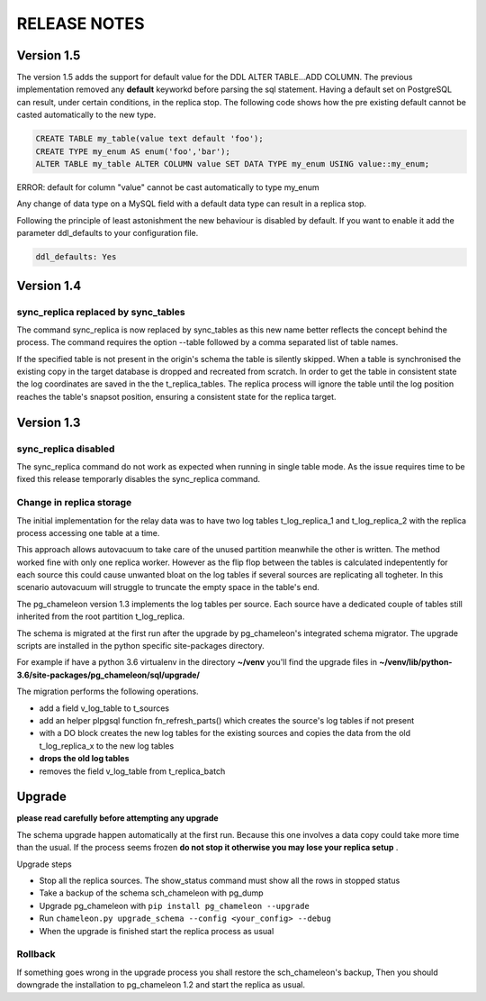 RELEASE NOTES
*************************

Version 1.5
--------------------------
The version 1.5 adds the support for default value for the DDL ALTER TABLE...ADD COLUMN. 
The previous implementation removed any **default** keyworkd before parsing the sql statement.
Having a default set on PostgreSQL can result, under certain conditions, in the replica stop.
The following code shows how the pre existing default cannot be casted automatically to the new type.

.. code-block:: sql
    
    CREATE TABLE my_table(value text default 'foo');
    CREATE TYPE my_enum AS enum('foo','bar');
    ALTER TABLE my_table ALTER COLUMN value SET DATA TYPE my_enum USING value::my_enum;
ERROR:  default for column "value" cannot be cast automatically to type my_enum

Any change of data type on a  MySQL field with a default data type can result in a replica stop.

Following the principle of least astonishment the new behaviour is disabled by default. 
If you want to enable it add the parameter ddl_defaults to your configuration file.

.. code-block:: yaml

    ddl_defaults: Yes



Version 1.4 
--------------------------
sync_replica replaced by sync_tables
........................................................................
The command sync_replica is now replaced by sync_tables as this new name better reflects the concept behind the process. 
The command requires the option --table followed by a comma separated list of table names.

If the specified table is not present in the origin's schema the table is silently skipped. 
When a table is synchronised the existing copy in the target database is dropped and recreated from scratch.
In order to get the table in consistent state the log coordinates are saved in the the t_replica_tables. 
The replica process will ignore the table until the log position reaches the table's snapsot position, 
ensuring a consistent state for the replica target.


Version 1.3 
--------------------------

sync_replica disabled
.....................................

The sync_replica command do not work as expected when running in single table mode.
As the issue requires time to be fixed this release temporarly  disables the sync_replica command. 

Change in replica storage
.....................................
The initial implementation for the relay data was to have two log tables t_log_replica_1 and t_log_replica_2 with the
replica process accessing one table at a time. 

This approach allows autovacuum to take care of the unused partition meanwhile the other is written. 
The method worked fine with only one replica worker. However as the flip flop between the tables is calculated indepentently 
for each source this could cause unwanted bloat on the log tables if several sources are replicating all togheter.
In this scenario autovacuum will struggle to truncate the empty space in the table's end.

The pg_chameleon version 1.3 implements the log tables per source. Each source have a dedicated couple of tables still inherited from 
the root partition t_log_replica. 

The schema is migrated at the first run after the upgrade by pg_chameleon's integrated schema migrator. 
The upgrade scripts are installed in the python specific site-packages directory. 

For example if have a python 3.6 virtualenv  in the directory **~/venv** you'll find the upgrade files in 
**~/venv/lib/python-3.6/site-packages/pg_chameleon/sql/upgrade/**

The migration performs the following operations.

* add a field v_log_table to t_sources
* add an helper plpgsql function fn_refresh_parts() which creates the source's log tables if not present
* with a DO block creates the new log tables for the existing sources and copies the data from the old t_log_replica_x to the new log tables
* **drops the old log tables**
* removes the field v_log_table from t_replica_batch

Upgrade
--------------------------

**please read carefully before attempting any upgrade**

The schema upgrade  happen automatically at the first run. 
Because this one involves a data copy could take more time than the usual. If the process seems frozen **do not stop it otherwise you may lose your replica setup** .

Upgrade steps

* Stop all the replica sources. The show_status command must show all the rows in stopped status
* Take a backup of the schema sch_chameleon with pg_dump
* Upgrade pg_chameleon with ``pip install pg_chameleon --upgrade``
* Run ``chameleon.py upgrade_schema --config <your_config> --debug``
* When the upgrade is finished start the replica process as usual

Rollback
.....................................

If something goes wrong in the upgrade process you shall restore the sch_chameleon's backup, 
Then you should downgrade the installation to pg_chameleon 1.2 and start the replica as usual.


